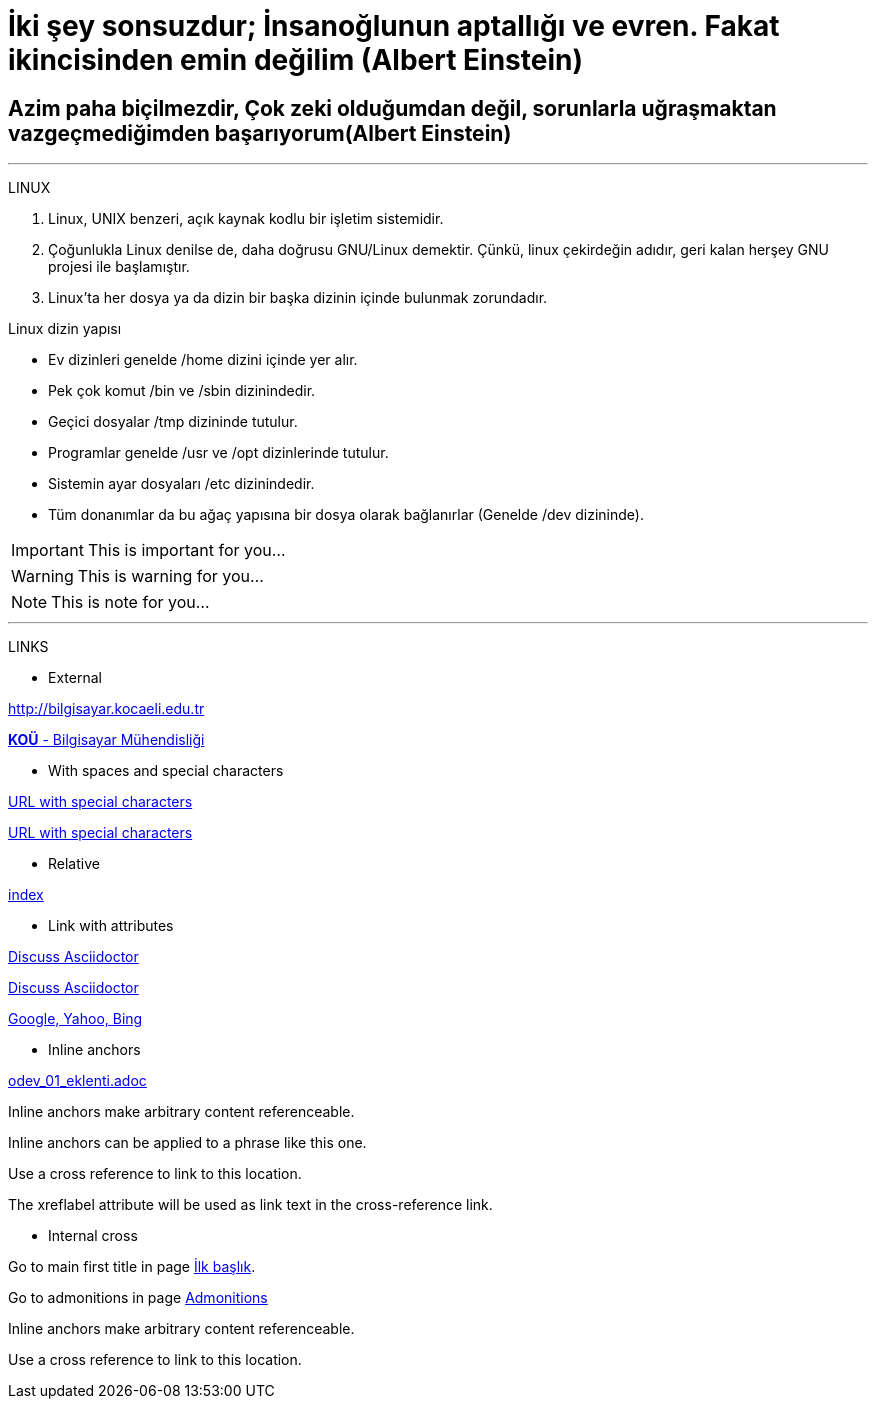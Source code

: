 [#AnaBaslik]
= İki şey sonsuzdur; İnsanoğlunun aptallığı ve evren. Fakat ikincisinden emin değilim (Albert Einstein)

== Azim paha biçilmezdir, Çok zeki olduğumdan değil, sorunlarla uğraşmaktan vazgeçmediğimden başarıyorum(Albert Einstein)

***

====
LINUX

.  Linux, UNIX benzeri, açık kaynak kodlu bir işletim
sistemidir.

. Çoğunlukla Linux denilse de, daha doğrusu GNU/Linux
demektir. Çünkü, linux çekirdeğin adıdır, geri kalan
herşey GNU projesi ile başlamıştır.

. Linux'ta her dosya ya da dizin bir başka dizinin içinde
bulunmak zorundadır.



Linux dizin yapısı

* Ev dizinleri genelde /home dizini içinde yer alır.

* Pek çok komut /bin ve /sbin dizinindedir.

* Geçici dosyalar /tmp dizininde tutulur.

* Programlar genelde /usr ve /opt dizinlerinde tutulur.

* Sistemin ayar dosyaları /etc dizinindedir.

* Tüm donanımlar da bu ağaç yapısına bir dosya olarak
bağlanırlar (Genelde /dev dizininde).


====

[#Admonition]
====
IMPORTANT: This is important for you...

WARNING: This is warning for you...

NOTE: This is note for you... 

====

*** 

LINKS

* External

http://bilgisayar.kocaeli.edu.tr

http://bilgisayar.kocaeli.edu.tr[*KOÜ* - Bilgisayar Mühendisliği]

* With spaces and special characters

link:++https://example.org/?q=[a b]++[URL with special characters]

link:https://example.org/?q=%5Ba%20b%5D[URL with special characters]

* Relative

link:index.html[index]

* Link with attributes


:linkattrs:

http://discuss.asciidoctor.org[Discuss Asciidoctor, role="external", window="_blank"]

http://discuss.asciidoctor.org[Discuss Asciidoctor^]

https://example.org["Google, Yahoo, Bing^", role="teal"]

* Inline anchors
 
link:odev_01_eklenti.adoc[]

[[bookmark-a]]Inline anchors make arbitrary content referenceable.

[#bookmark-b]#Inline anchors can be applied to a phrase like this one.#

anchor:bookmark-c[]Use a cross reference to link to this location.

[[bookmark-d,last paragraph]]The xreflabel attribute will be used as link text in the cross-reference link.

* Internal cross

Go to main first title in page <<AnaBaslik,İlk başlık>>.

Go to admonitions in page <<Admonition,Admonitions>>






[.result]
====
[[bookmark-a]]Inline anchors make arbitrary content referenceable.

anchor:bookmark-b[]Use a cross reference to link to this location.
====


